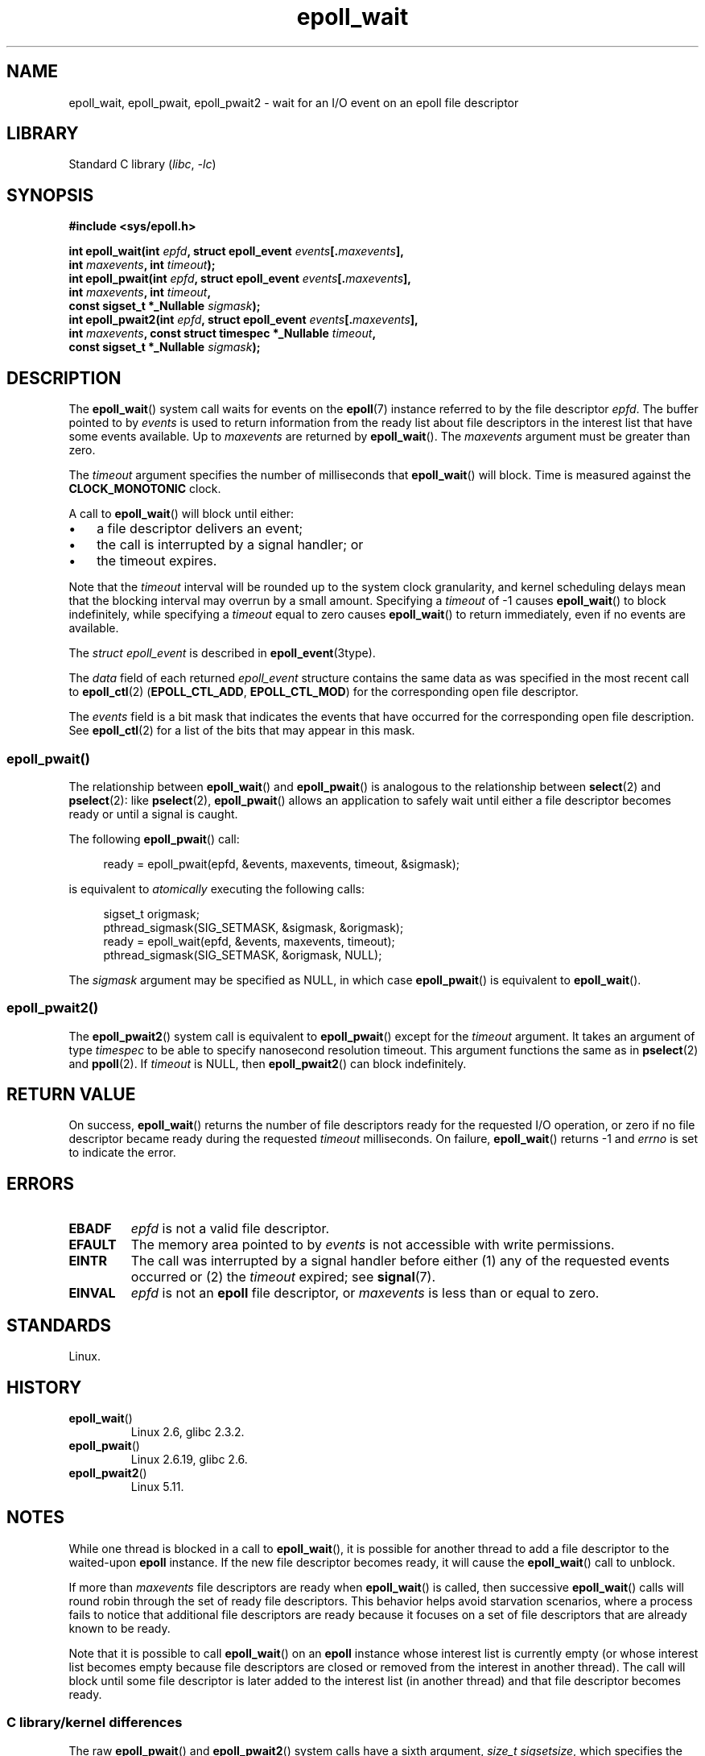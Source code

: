 .\"  Copyright (C) 2003  Davide Libenzi
.\"  Davide Libenzi <davidel@xmailserver.org>
.\" and Copyright 2007, 2012, 2014, 2018 Michael Kerrisk <tk.manpages@gmail.com>
.\"
.\" SPDX-License-Identifier: GPL-2.0-or-later
.\"
.\" 2007-04-30: mtk, Added description of epoll_pwait()
.\"
.TH epoll_wait 2 (date) "Linux man-pages (unreleased)"
.SH NAME
epoll_wait, epoll_pwait, epoll_pwait2 \-
wait for an I/O event on an epoll file descriptor
.SH LIBRARY
Standard C library
.RI ( libc ,\~ \-lc )
.SH SYNOPSIS
.nf
.B #include <sys/epoll.h>
.P
.BI "int epoll_wait(int " epfd ", struct epoll_event " events [. maxevents ],
.BI "               int " maxevents ", int " timeout );
.BI "int epoll_pwait(int " epfd ", struct epoll_event " events [. maxevents ],
.BI "               int " maxevents ", int " timeout ,
.BI "               const sigset_t *_Nullable " sigmask );
.BI "int epoll_pwait2(int " epfd ", struct epoll_event " events [. maxevents ],
.BI "               int " maxevents ", \
const struct timespec *_Nullable " timeout ,
.BI "               const sigset_t *_Nullable " sigmask );
.fi
.SH DESCRIPTION
The
.BR epoll_wait ()
system call waits for events on the
.BR epoll (7)
instance referred to by the file descriptor
.IR epfd .
The buffer pointed to by
.I events
is used to return information from the ready list
about file descriptors in the interest list that
have some events available.
Up to
.I maxevents
are returned by
.BR epoll_wait ().
The
.I maxevents
argument must be greater than zero.
.P
The
.I timeout
argument specifies the number of milliseconds that
.BR epoll_wait ()
will block.
Time is measured against the
.B CLOCK_MONOTONIC
clock.
.P
A call to
.BR epoll_wait ()
will block until either:
.IP \[bu] 3
a file descriptor delivers an event;
.IP \[bu]
the call is interrupted by a signal handler; or
.IP \[bu]
the timeout expires.
.P
Note that the
.I timeout
interval will be rounded up to the system clock granularity,
and kernel scheduling delays mean that the blocking interval
may overrun by a small amount.
Specifying a
.I timeout
of \-1 causes
.BR epoll_wait ()
to block indefinitely, while specifying a
.I timeout
equal to zero causes
.BR epoll_wait ()
to return immediately, even if no events are available.
.P
The
.I struct epoll_event
is described in
.BR epoll_event (3type).
.P
The
.I data
field of each returned
.I epoll_event
structure contains the same data as was specified
in the most recent call to
.BR epoll_ctl (2)
.RB ( EPOLL_CTL_ADD ", " EPOLL_CTL_MOD )
for the corresponding open file descriptor.
.P
The
.I events
field is a bit mask that indicates the events that have occurred for the
corresponding open file description.
See
.BR epoll_ctl (2)
for a list of the bits that may appear in this mask.
.\"
.SS epoll_pwait()
The relationship between
.BR epoll_wait ()
and
.BR epoll_pwait ()
is analogous to the relationship between
.BR select (2)
and
.BR pselect (2):
like
.BR pselect (2),
.BR epoll_pwait ()
allows an application to safely wait until either a file descriptor
becomes ready or until a signal is caught.
.P
The following
.BR epoll_pwait ()
call:
.P
.in +4n
.EX
ready = epoll_pwait(epfd, &events, maxevents, timeout, &sigmask);
.EE
.in
.P
is equivalent to
.I atomically
executing the following calls:
.P
.in +4n
.EX
sigset_t origmask;
\&
pthread_sigmask(SIG_SETMASK, &sigmask, &origmask);
ready = epoll_wait(epfd, &events, maxevents, timeout);
pthread_sigmask(SIG_SETMASK, &origmask, NULL);
.EE
.in
.P
The
.I sigmask
argument may be specified as NULL, in which case
.BR epoll_pwait ()
is equivalent to
.BR epoll_wait ().
.\"
.SS epoll_pwait2()
The
.BR epoll_pwait2 ()
system call is equivalent to
.BR epoll_pwait ()
except for the
.I timeout
argument.
It takes an argument of type
.I timespec
to be able to specify nanosecond resolution timeout.
This argument functions the same as in
.BR pselect (2)
and
.BR ppoll (2).
If
.I timeout
is NULL, then
.BR epoll_pwait2 ()
can block indefinitely.
.SH RETURN VALUE
On success,
.BR epoll_wait ()
returns the number of file descriptors ready for the requested I/O operation,
or zero if no file descriptor became ready during the requested
.I timeout
milliseconds.
On failure,
.BR epoll_wait ()
returns \-1 and
.I errno
is set to indicate the error.
.SH ERRORS
.TP
.B EBADF
.I epfd
is not a valid file descriptor.
.TP
.B EFAULT
The memory area pointed to by
.I events
is not accessible with write permissions.
.TP
.B EINTR
The call was interrupted by a signal handler before either (1) any of the
requested events occurred or (2) the
.I timeout
expired; see
.BR signal (7).
.TP
.B EINVAL
.I epfd
is not an
.B epoll
file descriptor, or
.I maxevents
is less than or equal to zero.
.SH STANDARDS
Linux.
.SH HISTORY
.TP
.BR epoll_wait ()
Linux 2.6,
.\" To be precise: Linux 2.5.44.
.\" The interface should be finalized by Linux 2.5.66.
glibc 2.3.2.
.TP
.BR epoll_pwait ()
Linux 2.6.19,
glibc 2.6.
.TP
.BR epoll_pwait2 ()
Linux 5.11.
.SH NOTES
While one thread is blocked in a call to
.BR epoll_wait (),
it is possible for another thread to add a file descriptor to the waited-upon
.B epoll
instance.
If the new file descriptor becomes ready,
it will cause the
.BR epoll_wait ()
call to unblock.
.P
If more than
.I maxevents
file descriptors are ready when
.BR epoll_wait ()
is called, then successive
.BR epoll_wait ()
calls will round robin through the set of ready file descriptors.
This behavior helps avoid starvation scenarios,
where a process fails to notice that additional file descriptors
are ready because it focuses on a set of file descriptors that
are already known to be ready.
.P
Note that it is possible to call
.BR epoll_wait ()
on an
.B epoll
instance whose interest list is currently empty
(or whose interest list becomes empty because file descriptors are closed
or removed from the interest in another thread).
The call will block until some file descriptor is later added to the
interest list (in another thread) and that file descriptor becomes ready.
.SS C library/kernel differences
The raw
.BR epoll_pwait ()
and
.BR epoll_pwait2 ()
system calls have a sixth argument,
.IR "size_t sigsetsize" ,
which specifies the size in bytes of the
.I sigmask
argument.
The glibc
.BR epoll_pwait ()
wrapper function specifies this argument as a fixed value
(equal to
.IR sizeof(sigset_t) ).
.SH BUGS
Before Linux 2.6.37, a
.I timeout
value larger than approximately
.I LONG_MAX / HZ
milliseconds is treated as \-1 (i.e., infinity).
Thus, for example, on a system where
.I sizeof(long)
is 4 and the kernel
.I HZ
value is 1000,
this means that timeouts greater than 35.79 minutes are treated as infinity.
.SH SEE ALSO
.BR epoll_create (2),
.BR epoll_ctl (2),
.BR epoll (7)
